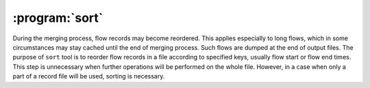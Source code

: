 :program:`sort`
***************

.. argparse::
   :ref: flow_models.sort.parser
   :prog: python3 -m flow_models.sort

During the merging process, flow records may become reordered. This applies especially to long flows, which in some circumstances may stay cached until the end of merging process. Such flows are dumped at the end of output files. The purpose of ``sort`` tool is to reorder flow records in a file according to specified keys, usually flow start or flow end times. This step is unnecessary when further operations will be performed on the whole file. However, in a case when only a part of a record file will be used, sorting is necessary.
